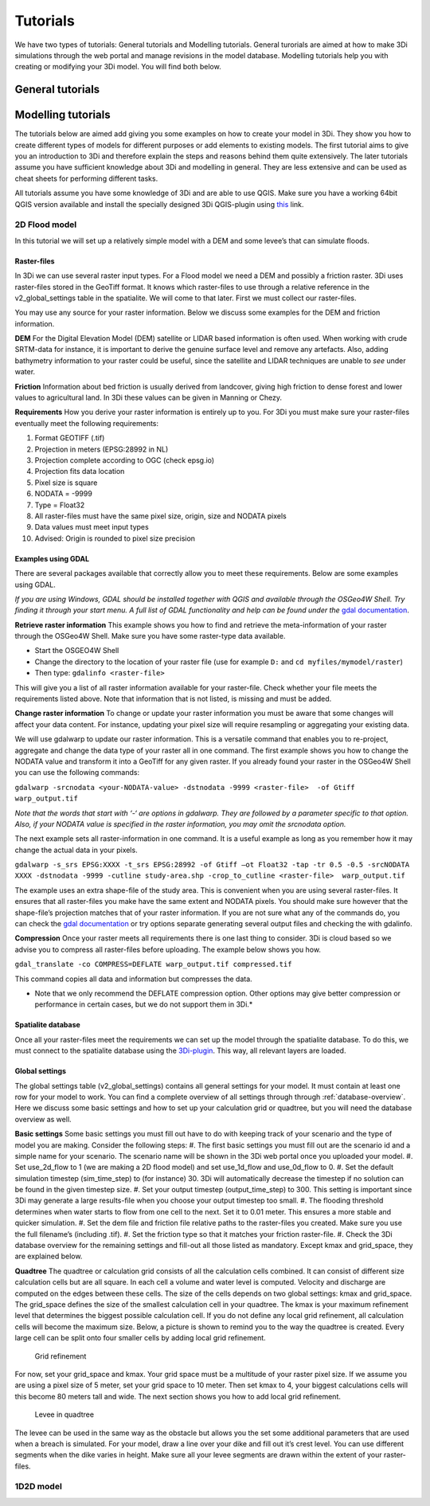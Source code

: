 Tutorials
============

We have two types of tutorials: General tutorials and Modelling tutorials. General turorials are aimed at how to make 3Di simulations through the web portal and manage revisions in the model database. Modelling tutorials help you with creating or modifying your 3Di model. You will find both below.

General tutorials
-----------------


Modelling tutorials
-------------------

The tutorials below are aimed add giving you some examples on how to create your model in 3Di. They show you how to create different types of models for different purposes or add elements to existing models. The first tutorial aims to give you an introduction to 3Di and therefore explain the steps and reasons behind them quite extensively. The later tutorials assume you have sufficient knowledge about 3Di and modelling in general. They are less extensive and can be used as cheat sheets for performing different tasks.

All tutorials assume you have some knowledge of 3Di and are able to use QGIS. Make sure you have a working 64bit QGIS version available and install the specially designed 3Di QGIS-plugin using `this <https://github.com/nens/threedi-qgis-plugin/wiki>`_ link.


2D Flood model
^^^^^^^^^^^^^^^^
In this tutorial we will set up a relatively simple model with a DEM and some levee’s that can simulate floods.


Raster-files
""""""""""""""""

In 3Di we can use several raster input types. For a Flood model we need a DEM and possibly a friction raster. 3Di uses raster-files stored in the GeoTiff format. It knows which raster-files to use through a relative reference in the v2_global_settings table in the spatialite. We will come to that later. First we must collect our raster-files.

You may use any source for your raster information. Below we discuss some examples for the DEM and friction information.

**DEM**
For the Digital Elevation Model (DEM) satellite or LIDAR based information is often used. When working with crude SRTM-data for instance, it is important to derive the genuine surface level and remove any artefacts. Also, adding bathymetry information to your raster could be useful, since the satellite and LIDAR techniques are unable to *see* under water.

**Friction**
Information about bed friction is usually derived from landcover, giving high friction to dense forest and lower values to agricultural land. In 3Di these values can be given in Manning or Chezy.

**Requirements**
How you derive your raster information is entirely up to you. For 3Di you must make sure your raster-files eventually meet the following requirements:

#. Format GEOTIFF (.tif)
#. Projection in meters (EPSG:28992 in NL)
#. Projection complete according to OGC (check epsg.io)
#. Projection fits data location
#. Pixel size is square
#. NODATA = -9999
#. Type = Float32
#. All raster-files must have the same pixel size, origin, size and NODATA pixels
#. Data values must meet input types
#. Advised: Origin is rounded to pixel size precision


Examples using GDAL
"""""""""""""""""""

There are several packages available that correctly allow you to meet these requirements. Below are some examples using GDAL. 

*If you are using Windows, GDAL should be installed together with QGIS and available through the OSGeo4W Shell. Try finding it through your start menu. A full list of GDAL functionality and help can be found under the* `gdal documentation <www.gdal.org/gdal_utilities.html>`_.

**Retrieve raster information**
This example shows you how to find and retrieve the meta-information of your raster through the OSGeo4W Shell. Make sure you have some raster-type data available.

- Start the OSGEO4W Shell
- Change the directory to the location of your raster file (use for example ``D:`` and ``cd myfiles/mymodel/raster``)
- Then type: ``gdalinfo <raster-file>``

This will give you a list of all raster information available for your raster-file. Check whether your file meets the requirements listed above. Note that information that is not listed, is missing and must be added.

**Change raster information**
To change or update your raster information you must be aware that some changes will affect your data content. For instance, updating your pixel size will require resampling or aggregating your existing data. 

We will use gdalwarp to update our raster information. This is a versatile command that enables you to re-project, aggregate and change the data type of your raster all in one command. The first example shows you how to change the NODATA value and transform it into a GeoTiff for any given raster. If you already found your raster in the OSGeo4W Shell you can use the following commands:


``gdalwarp -srcnodata <your-NODATA-value> -dstnodata -9999 <raster-file>  -of Gtiff  warp_output.tif``

*Note that the words that start with ‘-‘ are options in gdalwarp. They are followed by a parameter specific to that option. Also, if your NODATA value is specified in the raster information, you may omit the srcnodata option.*

The next example sets all raster-information in one command. It is a useful example as long as you remember how it may change the actual data in your pixels. 

``gdalwarp -s_srs EPSG:XXXX -t_srs EPSG:28992 -of Gtiff –ot Float32 -tap -tr 0.5 -0.5 -srcNODATA XXXX 
-dstnodata -9999 -cutline study-area.shp -crop_to_cutline <raster-file>  warp_output.tif``

The example uses an extra shape-file of the study area. This is convenient when you are using several raster-files. It ensures that all raster-files you make have the same extent and NODATA pixels. You should make sure however that the shape-file’s projection matches that of your raster information. If you are not sure what any of the commands do, you can check the `gdal documentation <www.gdal.org/gdal_utilities.html>`_ or try options separate generating several output files and checking the with gdalinfo.

**Compression**
Once your raster meets all requirements there is one last thing to consider. 3Di is cloud based so we advise you to compress all raster-files before uploading. The example below shows you how.

``gdal_translate -co COMPRESS=DEFLATE warp_output.tif compressed.tif``

This command copies all data and information but compresses the data.
 
* Note that we only recommend the DEFLATE compression option. Other options may give better compression or performance in certain cases, but we do not support them in 3Di.*


Spatialite database
""""""""""""""""""""

Once all your raster-files meet the requirements we can set up the model through the spatialite database. To do this, we must connect to the spatialite database using the `3Di-plugin <https://github.com/nens/threedi-qgis-plugin/wiki>`_. This way, all relevant layers are loaded.


Global settings
""""""""""""""""

The global settings table (v2_global_settings) contains all general settings for your model. It must contain at least one row for your model to work. You can find a complete overview of all settings through through :ref:`database-overview`. Here we discuss some basic settings and how to set up your calculation grid or quadtree, but you will need the database overview as well.

**Basic settings**
Some basic settings you must fill out have to do with keeping track of your scenario and the type of model you are making. Consider the following steps: 
#. The first basic settings you must fill out are the scenario id and a simple name for your scenario.  The scenario name will be shown in the 3Di web portal once you uploaded your model. 
#. Set use_2d_flow to 1 (we are making a 2D flood model) and set use_1d_flow and use_0d_flow to 0.
#. Set the default simulation timestep (sim_time_step) to (for instance) 30. 3Di will automatically decrease the timestep if no solution can be found in the given timestep size. 
#. Set your output timestep (output_time_step) to 300. This setting is important since 3Di may generate a large results-file when you choose your output timestep too small. 
#. The flooding threshold determines when water starts to flow from one cell to the next. Set it to 0.01 meter. This ensures a more stable and quicker simulation.
#. Set the dem file and friction file relative paths to the raster-files you created. Make sure you use the full filename’s (including .tif).
#. Set the friction type so that it matches your friction raster-file.
#. Check the 3Di database overview for the remaining settings and fill-out all those listed as mandatory. Except kmax and grid_space, they are explained below.

**Quadtree**
The quadtree or calculation grid consists of all the calculation cells combined. It can consist of different size calculation cells but are all square. In each cell a volume and water level is computed. Velocity and discharge are computed on the edges between these cells. The size of the cells depends on two global settings: kmax and grid_space.
The grid_space defines the size of the smallest calculation cell in your quadtree. The kmax is your maximum refinement level that determines the biggest possible calculation cell. If you do not define any local grid refinement, all calculation cells will become the maximum size. 
Below, a picture is shown to remind you to the way the quadtree is created. Every large cell can be split onto four smaller cells by adding local grid refinement. 

.. figure:: image/grid-refinement-in-3-layers.png
   :alt: Grid refinement

   Grid refinement

For now, set your grid_space and kmax. Your grid space must be a multitude of your raster pixel size. If we assume you are using a pixel size of 5 meter, set your grid space to 10 meter. Then set kmax to 4, your biggest calculations cells will this become 80 meters tall and wide. The next section shows you how to add local grid refinement.

.. figure:: image/levee-in-non-uniform-grid.png
   :alt: Levee in quadtree

   Levee in quadtree

The levee can be used in the same way as the obstacle but allows you the set some additional parameters that are used when a breach is simulated. For your model, draw a line over your dike and fill out it’s crest level. You can use different segments when the dike varies in height. Make sure all your levee segments are drawn within the extent of your raster-files.

1D2D model
^^^^^^^^^^
